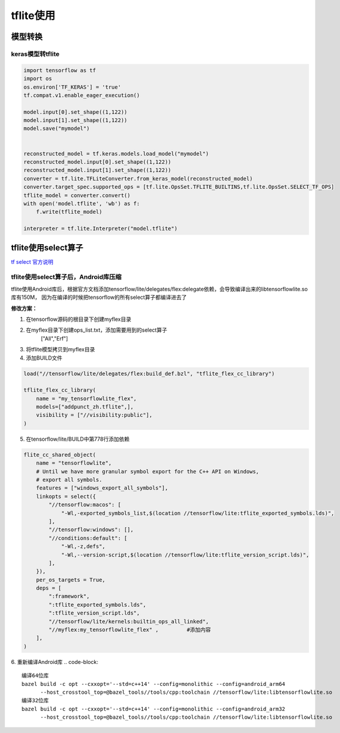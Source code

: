 ========================
tflite使用
========================

模型转换
=================

keras模型转tflite
----------------------

.. code-block:: python 

    import tensorflow as tf
    import os
    os.environ['TF_KERAS'] = 'true'
    tf.compat.v1.enable_eager_execution()

    model.input[0].set_shape((1,122))
    model.input[1].set_shape((1,122))
    model.save("mymodel")


    reconstructed_model = tf.keras.models.load_model("mymodel")
    reconstructed_model.input[0].set_shape((1,122))
    reconstructed_model.input[1].set_shape((1,122))
    converter = tf.lite.TFLiteConverter.from_keras_model(reconstructed_model)
    converter.target_spec.supported_ops = [tf.lite.OpsSet.TFLITE_BUILTINS,tf.lite.OpsSet.SELECT_TF_OPS]
    tflite_model = converter.convert()
    with open('model.tflite', 'wb') as f:
        f.write(tflite_model)

    interpreter = tf.lite.Interpreter("model.tflite")


tflite使用select算子
============================

`tf select 官方说明 <https://www.tensorflow.org/lite/guide/ops_select?hl=zh-cn>`_

tflite使用select算子后，Android库压缩
---------------------------------------

tflite使用Android库后，根据官方文档添加tensorflow/lite/delegates/flex:delegate依赖，会导致编译出来的libtensorflowlite.so库有150M，
因为在编译的时候把tensorflow的所有select算子都编译进去了

**修改方案：**

1. 在tensorflow源码的根目录下创建myflex目录
2. 在myflex目录下创建ops_list.txt，添加需要用到的select算子
    ["All","Erf"]
3. 将tflite模型拷贝到myflex目录
4. 添加BUILD文件

.. code-block:: 

    load("//tensorflow/lite/delegates/flex:build_def.bzl", "tflite_flex_cc_library")

    tflite_flex_cc_library(
        name = "my_tensorflowlite_flex",
        models=["addpunct_zh.tflite",],
        visibility = ["//visibility:public"],
    )

5. 在tensorflow/lite/BUILD中第778行添加依赖

.. code-block:: 

    flite_cc_shared_object(                                                                                                                                                                                                                                                           
        name = "tensorflowlite",
        # Until we have more granular symbol export for the C++ API on Windows,
        # export all symbols.
        features = ["windows_export_all_symbols"],
        linkopts = select({
            "//tensorflow:macos": [
                "-Wl,-exported_symbols_list,$(location //tensorflow/lite:tflite_exported_symbols.lds)",
            ],  
            "//tensorflow:windows": [], 
            "//conditions:default": [
                "-Wl,-z,defs",
                "-Wl,--version-script,$(location //tensorflow/lite:tflite_version_script.lds)",
            ],  
        }), 
        per_os_targets = True,
        deps = [ 
            ":framework",
            ":tflite_exported_symbols.lds",
            ":tflite_version_script.lds",
            "//tensorflow/lite/kernels:builtin_ops_all_linked",
            "//myflex:my_tensorflowlite_flex" ,         #添加内容
        ],  
    )

6. 重新编译Android库
.. code-block::
    
    编译64位库
    bazel build -c opt --cxxopt='--std=c++14' --config=monolithic --config=android_arm64 
          --host_crosstool_top=@bazel_tools//tools/cpp:toolchain //tensorflow/lite:libtensorflowlite.so
    编译32位库
    bazel build -c opt --cxxopt='--std=c++14' --config=monolithic --config=android_arm32 
          --host_crosstool_top=@bazel_tools//tools/cpp:toolchain //tensorflow/lite:libtensorflowlite.so
